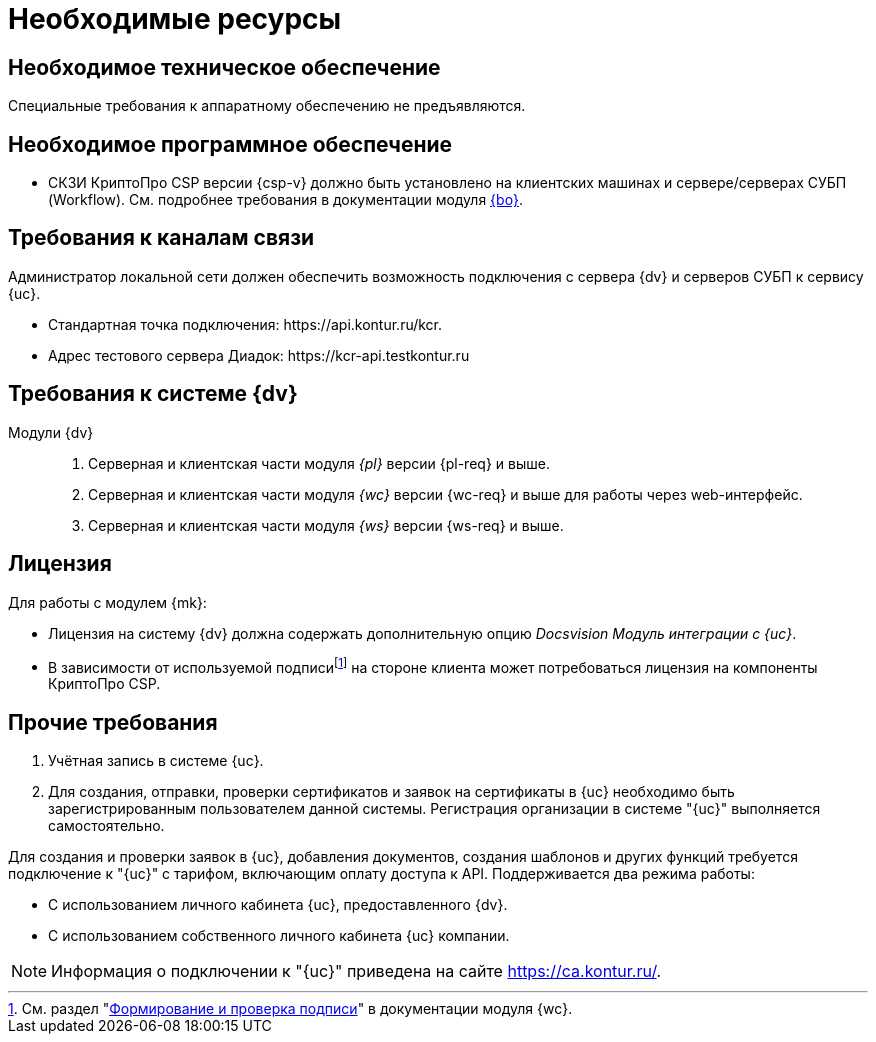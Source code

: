 = Необходимые ресурсы

[#hardware]
== Необходимое техническое обеспечение

Специальные требования к аппаратному обеспечению не предъявляются.

[#software]
== Необходимое программное обеспечение

* СКЗИ КриптоПро CSP версии {csp-v} должно быть установлено на клиентских машинах и сервере/серверах СУБП (Workflow). См. подробнее требования в документации модуля xref:dev@backoffice::requirements.adoc#crypto-pro[{bo}].
// * Для подписания документов через {wc} необходимо установить xref:5.5.5@backoffice:admin:prepare-cryptopro.adoc[компоненты] КриптоПро TSPCOM и OSPCOM на клиентских компьютерах.

[#network]
== Требования к каналам связи

Администратор локальной сети должен обеспечить возможность подключения с сервера {dv} и серверов СУБП к сервису {uc}.

* Стандартная точка подключения: \https://api.kontur.ru/kcr.
* Адрес тестового сервера Диадок: \https://kcr-api.testkontur.ru

[#docsvision]
== Требования к системе {dv}

Модули {dv}::
. Серверная и клиентская части модуля _{pl}_ версии {pl-req} и выше.
// . Серверная и клиентская части модуля _{bo}_ с поддержкой СКД версии {bo-req} и выше.
. Серверная и клиентская части модуля _{wc}_ версии {wc-req} и выше для работы через web-интерфейс.
// . Серверная и клиентская части приложения _{dm}_ версии {dm-req} и выше.
. Серверная и клиентская части модуля _{ws}_ версии {ws-req} и выше.
// . Серверная и клиентская части модуля _{ad}_ версии {ad-req} и выше.
// . Серверная и клиентская части модуля _{wincl}_ версии {win-req} и выше.

[#license]
== Лицензия

.Для работы с модулем {mk}:
* Лицензия на систему {dv} должна содержать дополнительную опцию _Docsvision Модуль интеграции с {uc}_.
* В зависимости от используемой подписиfootnote:[См. раздел "xref:5.5.17@webclient::requirements-signature.adoc[Формирование и проверка подписи]" в документации модуля {wc}.] на стороне клиента может потребоваться лицензия на компоненты КриптоПро CSP.

// NOTE: Обращение к xref:programmer:api/IEdiPowerOfAttorneyService.adoc[сервису для работы с МЧД] и его методов, их поддержка в `EdiScriptHelper` может использоваться для реализации в {wincl}е. В  _Коннекторе к Диадок_ работа с МЧД реализована на стороне Диадок.

[#other]
== Прочие требования

. Учётная запись в системе {uc}.
. Для создания, отправки, проверки сертификатов и заявок на сертификаты в {uc} необходимо быть зарегистрированным пользователем данной системы. Регистрация организации в системе "{uc}" выполняется самостоятельно.

Для создания и проверки заявок в {uc}, добавления документов, создания шаблонов и других функций требуется подключение к "{uc}" с тарифом, включающим оплату доступа к API.
// В противном случае при операциях с МЧД в журнале сервера будет появляться ошибка "Необходима оплата тарифа АПИ".
Поддерживается два режима работы:

* С использованием личного кабинета {uc}, предоставленного {dv}.
* С использованием собственного личного кабинета {uc} компании.

[NOTE]
====
Информация о подключении к "{uc}" приведена на сайте https://ca.kontur.ru/.
====
